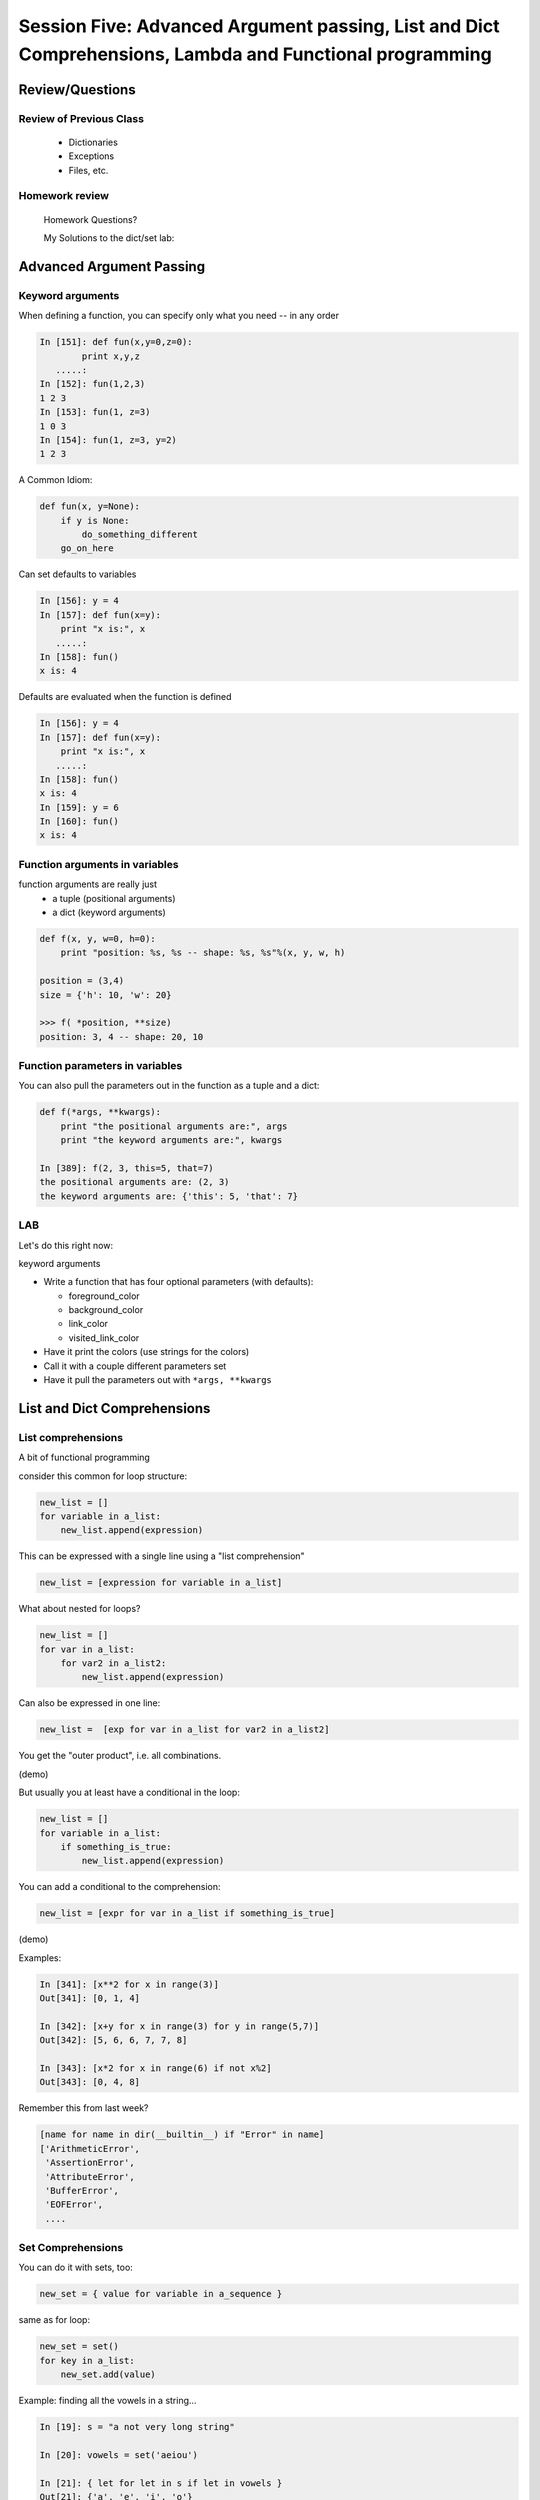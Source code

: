 
.. Foundations 2: Python slides file, created by
   hieroglyph-quickstart on Wed Apr  2 18:42:06 2014.


********************************************************************************************************
Session Five: Advanced Argument passing, List and Dict Comprehensions, Lambda and Functional programming
********************************************************************************************************



================
Review/Questions
================

Review of Previous Class
------------------------

  * Dictionaries
  * Exceptions
  * Files, etc.


Homework review
---------------
  
  Homework Questions?
  
  My Solutions to the dict/set lab:
    

=========================
Advanced Argument Passing
=========================

Keyword arguments
-----------------

When defining a function, you can specify only what you need -- in any order

.. code-block:: ipython

    In [151]: def fun(x,y=0,z=0):
            print x,y,z
       .....:
    In [152]: fun(1,2,3)
    1 2 3
    In [153]: fun(1, z=3)
    1 0 3
    In [154]: fun(1, z=3, y=2)
    1 2 3


.. nextslide::


A Common Idiom:

.. code-block:: python    

    def fun(x, y=None):
        if y is None:
            do_something_different
        go_on_here



.. nextslide::

Can set defaults to variables

.. code-block:: ipython

    In [156]: y = 4
    In [157]: def fun(x=y):
        print "x is:", x
       .....:
    In [158]: fun()
    x is: 4


.. nextslide::

Defaults are evaluated when the function is defined

.. code-block:: ipython
    
    In [156]: y = 4
    In [157]: def fun(x=y):
        print "x is:", x
       .....:
    In [158]: fun()
    x is: 4
    In [159]: y = 6
    In [160]: fun()
    x is: 4



Function arguments in variables
-------------------------------

function arguments are really just
 - a tuple (positional arguments) 
 - a dict (keyword arguments) 

.. code-block:: python

    def f(x, y, w=0, h=0):
        print "position: %s, %s -- shape: %s, %s"%(x, y, w, h)

    position = (3,4)
    size = {'h': 10, 'w': 20}

    >>> f( *position, **size)
    position: 3, 4 -- shape: 20, 10



Function parameters in variables
--------------------------------

You can also pull the parameters out in the function as a tuple and a dict:

.. code-block:: ipython

    def f(*args, **kwargs):
        print "the positional arguments are:", args
        print "the keyword arguments are:", kwargs

    In [389]: f(2, 3, this=5, that=7)
    the positional arguments are: (2, 3)
    the keyword arguments are: {'this': 5, 'that': 7}



LAB
---

Let's do this right now:

keyword arguments

* Write a function that has four optional parameters (with defaults):
  
  - foreground_color
  - background_color
  - link_color
  - visited_link_color
  
* Have it print the colors (use strings for the colors)
* Call it with a couple different parameters set
* Have it pull the parameters out with ``*args, **kwargs`` 


============================
List and Dict Comprehensions
============================

List comprehensions
-------------------
A bit of functional programming


consider this common for loop structure:

.. code-block:: python  

    new_list = []
    for variable in a_list:
        new_list.append(expression)

This can be expressed with a single line using a "list comprehension"

.. code-block:: python

    new_list = [expression for variable in a_list]


.. nextslide::


What about nested for loops?

.. code-block:: python      

    new_list = []
    for var in a_list:
        for var2 in a_list2:
            new_list.append(expression)

Can also be expressed in one line:

.. code-block:: python      

    new_list =  [exp for var in a_list for var2 in a_list2]

You get the "outer product", i.e. all combinations.

(demo)

.. nextslide::

But usually you at least have a conditional in the loop:

.. code-block:: python  

    new_list = []
    for variable in a_list:
        if something_is_true:
            new_list.append(expression)

You can add a conditional to the comprehension:

.. code-block:: python  

    new_list = [expr for var in a_list if something_is_true]



(demo)

.. nextslide::

Examples:

.. code-block:: ipython  

    In [341]: [x**2 for x in range(3)]
    Out[341]: [0, 1, 4]

    In [342]: [x+y for x in range(3) for y in range(5,7)]
    Out[342]: [5, 6, 6, 7, 7, 8]
    
    In [343]: [x*2 for x in range(6) if not x%2]
    Out[343]: [0, 4, 8]



.. nextslide::

Remember this from last week?

.. code-block:: python  

    [name for name in dir(__builtin__) if "Error" in name]
    ['ArithmeticError',
     'AssertionError',
     'AttributeError',
     'BufferError',
     'EOFError',
     ....



Set Comprehensions
------------------

You can do it with sets, too:

.. code-block:: python  

    new_set = { value for variable in a_sequence }


same as for loop:

.. code-block:: python  

    new_set = set()
    for key in a_list:
        new_set.add(value)



.. nextslide::

Example: finding all the vowels in a string...

.. code-block:: ipython      

	In [19]: s = "a not very long string"

	In [20]: vowels = set('aeiou')

	In [21]: { let for let in s if let in vowels }
	Out[21]: {'a', 'e', 'i', 'o'}

Side note: why did I do ``set('aeiou')`` rather than just `aeiou` ?


Dict Comprehensions
-------------------

Also with dictionaries

.. code-block:: python

    new_dict = { key:value for variable in a_sequence}


same as for loop:

.. code-block:: python

    new_dict = {}
    for key in a_list:
        new_dict[key] = value



.. nextslide::

Example

.. code-block:: ipython

    In [22]: { i: "this_%i"%i for i in range(5) }
    Out[22]: {0: 'this_0', 1: 'this_1', 2: 'this_2',
              3: 'this_3', 4: 'this_4'}


(not as useful with the ``dict()``  constructor...)


===================
Anonymous functions
===================

lambda
------

.. code-block:: ipython

    In [171]: f = lambda x, y: x+y
    In [172]: f(2,3)
    Out[172]: 5

Content can only be an expression -- not a statement

Anyone remember what the difference is?


Called "Anonymous": it doesn't need a name.

It's a python object, it can be stored in a list or other container

.. code-block:: ipython

    In [7]: l = [lambda x, y: x+y]
    In [8]: type(l[0])
    Out[8]: function


And you can call it:

.. code-block:: ipython

    In [9]: l[0](3,4)
    Out[9]: 7


Functions as first class objects
---------------------------------

You can do that with "regular" functions too:

.. code-block:: ipython    

    In [12]: def fun(x,y):
       ....:     return x+y
       ....:
    In [13]: l = [fun]
    In [14]: type(l[0])
    Out[14]: function
    In [15]: l[0](3,4)
    Out[15]: 7



======================
Functional Programming
======================

map
---

``map``  "maps" a function onto a sequence of objects -- It applies the function to each item in the list, returning another list


.. code-block:: ipython    

    In [23]: l = [2, 5, 7, 12, 6, 4]
    In [24]: def fun(x):
                 return x*2 + 10
    In [25]: map(fun, l)
    Out[25]: [14, 20, 24, 34, 22, 18]


But if it's a small function, and you only need it once:

.. code-block:: ipython

    In [26]: map(lambda x: x*2 + 10, l)
    Out[26]: [14, 20, 24, 34, 22, 18]


filter
------

``filter``  "filters" a sequence of objects with a boolean function --
It keeps only those for which the function is True

To get only the even numbers:

.. code-block:: ipython

    In [27]: l = [2, 5, 7, 12, 6, 4]
    In [28]: filter(lambda x: not x%2, l)
    Out[28]: [2, 12, 6, 4]



reduce
------

``reduce``  "reduces" a sequence of objects to a single object with a function that combines two arguments

To get the sum:

.. code-block:: ipython

    In [30]: l = [2, 5, 7, 12, 6, 4]
    In [31]: reduce(lambda x,y: x+y, l)
    Out[31]: 36


To get the product:

.. code-block:: ipython

    In [32]: reduce(lambda x,y: x*y, l)
    Out[32]: 20160


Comprehensions
--------------

Couldn't you do all this with comprehensions?

Yes:

.. code-block:: ipython

    In [33]: [x+2 + 10 for x in l]
    Out[33]: [14, 17, 19, 24, 18, 16]
    In [34]: [x for x in l if not x%2]
    Out[34]: [2, 12, 6, 4]


(Except Reduce)

But Guido thinks almost all uses of reduce are really ``sum()`` 

Functional Programming
----------------------

Comprehensions and map, filter, reduce are all "functional programming" approaches}

``map, filter``  and ``reduce``  pre-date comprehensions in Python's history

Some people like that syntax better

And "map-reduce" is a big concept these days for parallel processing of "Big Data" in NoSQL databases.

(Hadoop, MongoDB, etc.)


A bit more about lambda
------------------------

Can also use keyword arguments}

.. code-block:: ipython
    
    In [186]: l = []
    In [187]: for i in range(3):
        l.append(lambda x, e=i: x**e)
       .....:
    In [189]: for f in l:
        print f(3)
    1
    3
    9

Note when the keyword argument is evaluated: this turns out to be very handy!

=========
Homework
=========


List comprehensions
--------------------

Note: this is a bit of a "backwards" exercise --
we show you code, you figure out what it does.

As a result, not much to submit -- but so we can give you credit, submit a file with a solution to the final problem.

.. code-block:: python

	>>> feast = ['lambs', 'sloths', 'orangutans', 'breakfast cereals', 'fruit bats']

	>>> comprehension = [delicacy.capitalize() for delicacy in feast]

What is the output of:

.. code-block:: python

	>>> comprehension[0]
	???

	>>> comprehension[2]
	???

(figure it out before you try it)

2. Filtering lists with list comprehensions


.. code-block:: python

	>>> feast = ['spam', 'sloths', 'orangutans', 'breakfast cereals',
	            'fruit bats']

	>>> comprehension = [delicacy for delicacy in feast if len(delicacy) > 6]

What is the output of:

.. code-block:: python

	>>> len(feast)
	???

	>>> len(comprehension)
	???

(figure it out first!)

3. Unpacking tuples in list comprehensions


.. code-block:: python

	>>> list_of_tuples = [(1, 'lumberjack'), (2, 'inquisition'), (4, 'spam')]

	>>> comprehension = [ skit * number for number, skit in list_of_tuples ]

What is the output of:

.. code-block:: python

	>>> comprehension[0]
	???

	>>> len(comprehension[2])
	???

4. Double list comprehension

.. code-block:: python

	>>> list_of_eggs = ['poached egg', 'fried egg']

	>>> list_of_meats = ['lite spam', 'ham spam', 'fried spam']

	>>> comprehension = [ '{0} and {1}'.format(egg, meat) for egg in list_of_eggs for meat in list_of_meats]

What is the output of:

.. code-block:: python

	>>> len(comprehension)
	???

	>>> comprehension[0]
	???

5. Creating a set with set comprehension


.. code-block:: python

	>>> comprehension = { x for x in 'aabbbcccc'}

What is the output of:

.. code-block:: python

	>>> comprehension
	???

6. Creating a dictionary with dictionary comprehension


.. code-block:: python

	>>> dict_of_weapons = {'first': 'fear', 'second': 'surprise',
	            'third':'ruthless efficiency', 'forth':'fanatical devotion',
	            'fifth': None}

	>>> dict_comprehension = { k.upper(): weapon for k, weapon in dict_of_weapons.iteritems() if weapon}

What is the output of:

.. code-block:: python

>>> 'first' in dict_comprehension
	???

	>>> 'FIRST' in dict_comprehension
	???

	>>> len(dict_of_weapons)
	???

	>>> len(dict_comprehension)
	???


See also:

https://github.com/gregmalcolm/python_koans

https://github.com/gregmalcolm/python_koans/blob/master/python2/koans/about_comprehension.py


7. Count even numbers


(submit this one to gitHub for credit on this assignment)

This is from CodingBat "count_evens" (http://codingbat.com/prob/p189616)

*Using list comprehension*, return the number of even ints in the given array.

Note: the % "mod" operator computes the remainder, e.g. ``5 % 2`` is 1. 

::

    count_evens([2, 1, 2, 3, 4]) → 3
    
    count_evens([2, 2, 0]) → 3
    
    count_evens([1, 3, 5]) → 0
    

.. code-block:: python

    def count_evens(nums):
       one_line_comprehension_here


dict and set comprehensions
----------------------------

Let's revisiting the dict/set lab -- see how much you can do with comprehensions instead. 

Specifically,  look at these:

First a slightly bigger, more interesting (or at least bigger..) dict:

.. code-block:: python

	food_prefs = {"name": u"Chris",
	              u"city": u"Seattle",
	              u"cake": u"chocolate",
	              u"fruit": u"mango",
	              u"salad": u"greek",
	              u"pasta": u"lasagna"}


1. Print the dict by passing it to a string format method, so that you get something like:

"Chris is from Seattle, and he likes chocolate cake, mango fruit, greek salad, and lasagna pasta"

2. Using a list comprehension, build a dictionary of numbers from zero to fifteen and the hexadecimal equivalent (string is fine).

3. Do the previous entirely with a dict comprehension -- should be a one-liner

4. Using the dictionary from item 1: Make a dictionary using the same keys but with the number of 'a's in each value. You can do this either by editing the dict in place, or making a new one. If you edit in place, make a copy first!


5. Create sets s2, s3 and s4 that contain numbers from zero through twenty, divisible 2, 3 and 4.
  
  a. Do this with one set comprehension for each set.
  
  b. What if you had a lot more than 3? -- Don't Repeat Yourself (DRY)
   
   - create a sequence that holds all three sets
   - loop through that sequence to build the sets up -- so no repeated code.

  c. Extra credit:  do it all as a one-liner by nesting a set comprehension in side s list comprehension..(OK, that may be getting carried away!)


lambda and keyword argument magic
-----------------------------------

Write a function that returns a list of n functions,
such that each one, when called, will return the input value,
incremented by an increasing number.

Use a for loop, ``lambda``, and a keyword argument

Not clear? here's what you should get

.. code-block:: ipython

	In [96]: the_list = function_builder(4)
    ### so the_list should contain n functions (callables)

	In [97]: the_list[0](2)
	Out[97]: 2
    ## the zeroth element of the list is a function that add 0
    ## to the input, hence called with 2, returns 2

	In [98]: the_list[1](2)
	Out[98]: 3
	## the 1st element of the list is a function that adds 1
	## to the input value, thus called with 2, returns 3

	In [100]: for f in the_list:
	    print f(5)
	   .....:     
	5
	6
	7
	8
    ### If you loop through them all, and call them, each one adds one more to the input, 5... i.e. the nth function in the list adds n to the input.


Extra credit:

Do it with a list comprehension, instead of a for loop


Recommended Reading
---------------------

* LPTHW: Ex 40 - 45

http://learnpythonthehardway.org/book/

* Dive Into Python: chapter 4, 5

http://www.diveintopython.net/toc/index.html

